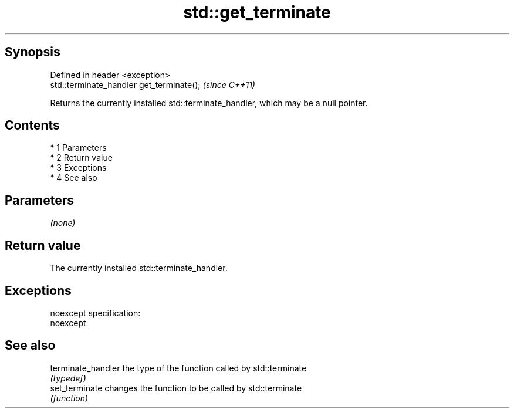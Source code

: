 .TH std::get_terminate 3 "Apr 19 2014" "1.0.0" "C++ Standard Libary"
.SH Synopsis
   Defined in header <exception>
   std::terminate_handler get_terminate();  \fI(since C++11)\fP

   Returns the currently installed std::terminate_handler, which may be a null pointer.

.SH Contents

     * 1 Parameters
     * 2 Return value
     * 3 Exceptions
     * 4 See also

.SH Parameters

   \fI(none)\fP

.SH Return value

   The currently installed std::terminate_handler.

.SH Exceptions

   noexcept specification:
   noexcept

.SH See also

   terminate_handler the type of the function called by std::terminate
                     \fI(typedef)\fP
   set_terminate     changes the function to be called by std::terminate
                     \fI(function)\fP
